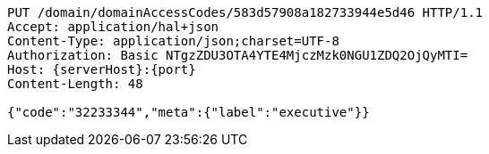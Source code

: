 [source,http,options="nowrap",subs="attributes"]
----
PUT /domain/domainAccessCodes/583d57908a182733944e5d46 HTTP/1.1
Accept: application/hal+json
Content-Type: application/json;charset=UTF-8
Authorization: Basic NTgzZDU3OTA4YTE4MjczMzk0NGU1ZDQ2OjQyMTI=
Host: {serverHost}:{port}
Content-Length: 48

{"code":"32233344","meta":{"label":"executive"}}
----